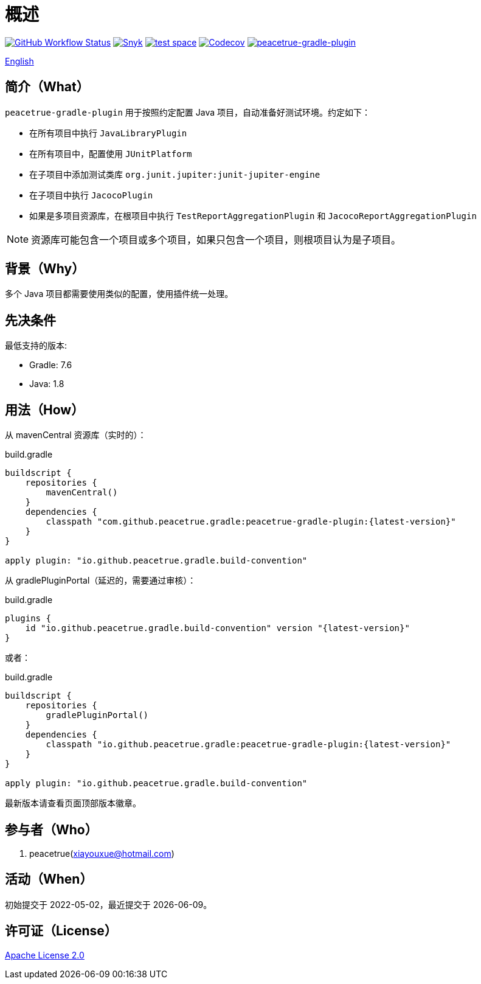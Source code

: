 = 概述
:website: https://peacetrue.github.io
:app-group: com.github.peacetrue.gradle
:app-name: peacetrue-gradle
:imagesdir: docs/antora/modules/ROOT/assets/images

image:https://img.shields.io/github/actions/workflow/status/peacetrue/{app-name}/main.yml?branch=master["GitHub Workflow Status",link="https://github.com/peacetrue/{app-name}/actions"]
image:https://snyk.io/test/github/peacetrue/{app-name}/badge.svg["Snyk",link="https://app.snyk.io/org/peacetrue"]
image:https://img.shields.io/testspace/tests/peacetrue/peacetrue:{app-name}/master["test space",link="https://peacetrue.testspace.com/"]
image:https://img.shields.io/codecov/c/github/peacetrue/{app-name}/master["Codecov",link="https://app.codecov.io/gh/peacetrue/{app-name}"]
image:https://img.shields.io/nexus/r/{app-group}/peacetrue-gradle-plugin?label=peacetrue-gradle-plugin&server=https%3A%2F%2Foss.sonatype.org%2F["peacetrue-gradle-plugin",link="https://search.maven.org/search?q=peacetrue-gradle-plugin"]

//@formatter:off
link:README.adoc[English]

== 简介（What）

`peacetrue-gradle-plugin` 用于按照约定配置 Java 项目，自动准备好测试环境。约定如下：

* 在所有项目中执行 `JavaLibraryPlugin`
* 在所有项目中，配置使用 `JUnitPlatform`
* 在子项目中添加测试类库 `org.junit.jupiter:junit-jupiter-engine`
* 在子项目中执行 `JacocoPlugin`
* 如果是多项目资源库，在根项目中执行 `TestReportAggregationPlugin` 和 `JacocoReportAggregationPlugin`

NOTE: 资源库可能包含一个项目或多个项目，如果只包含一个项目，则根项目认为是子项目。


== 背景（Why）

多个 Java 项目都需要使用类似的配置，使用插件统一处理。

== 先决条件

最低支持的版本:

* Gradle: 7.6
* Java: 1.8

== 用法（How）

从 mavenCentral 资源库（实时的）：

.build.gradle
[source%nowrap,gradle,subs="specialchars,attributes"]
----
buildscript {
    repositories {
        mavenCentral()
    }
    dependencies {
        classpath "com.github.peacetrue.gradle:peacetrue-gradle-plugin:\{latest-version}"
    }
}

apply plugin: "io.github.peacetrue.gradle.build-convention"
----


从 gradlePluginPortal（延迟的，需要通过审核）：

.build.gradle
[source%nowrap,gradle,subs="specialchars,attributes"]
----
plugins {
    id "io.github.peacetrue.gradle.build-convention" version "\{latest-version}"
}
----

或者：

.build.gradle
[source%nowrap,gradle,subs="specialchars,attributes"]
----
buildscript {
    repositories {
        gradlePluginPortal()
    }
    dependencies {
        classpath "io.github.peacetrue.gradle:peacetrue-gradle-plugin:\{latest-version}"
    }
}

apply plugin: "io.github.peacetrue.gradle.build-convention"
----


最新版本请查看页面顶部版本徽章。

== 参与者（Who）

. peacetrue(xiayouxue@hotmail.com)

== 活动（When）

初始提交于 2022-05-02，最近提交于 {localdate}。

== 许可证（License）

https://github.com/peacetrue/{app-name}/blob/master/LICENSE[Apache License 2.0^]
